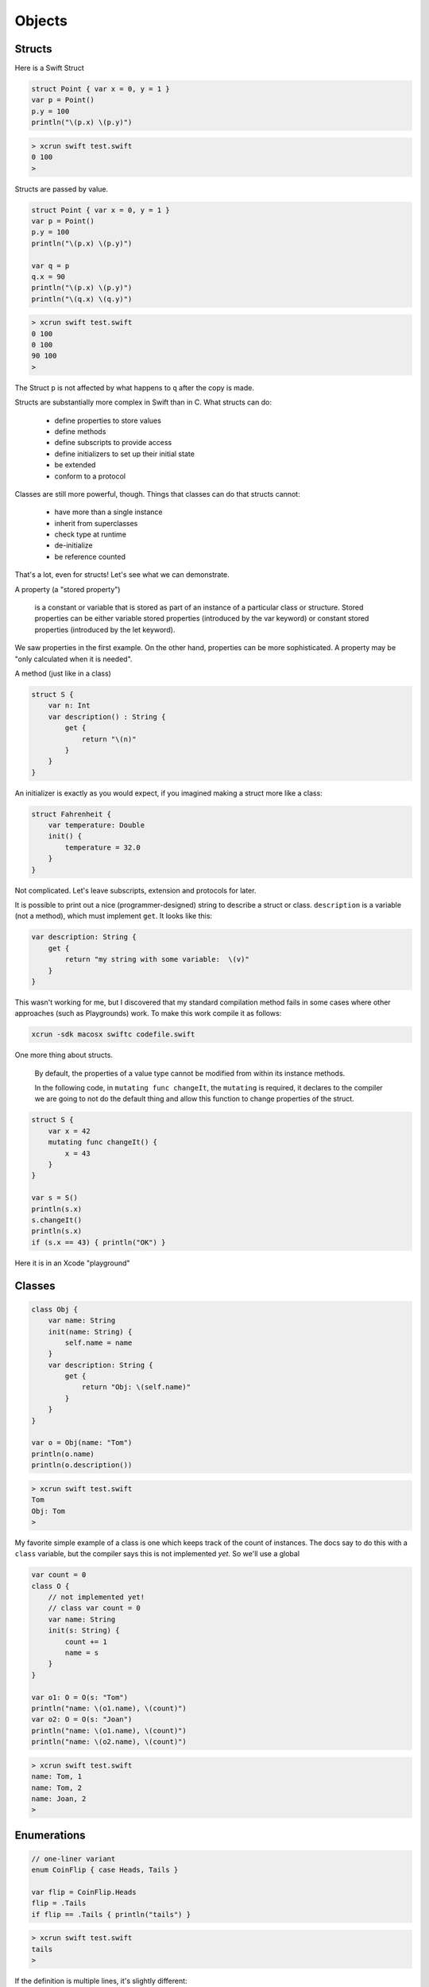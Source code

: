 .. _chapter4:

#######
Objects
#######

*******
Structs
*******

Here is a Swift Struct

.. sourcecode:: bash

    struct Point { var x = 0, y = 1 }
    var p = Point()
    p.y = 100
    println("\(p.x) \(p.y)")

.. sourcecode:: bash

    > xcrun swift test.swift
    0 100
    >

Structs are passed by value.

.. sourcecode:: bash

    struct Point { var x = 0, y = 1 }
    var p = Point()
    p.y = 100
    println("\(p.x) \(p.y)")

    var q = p
    q.x = 90
    println("\(p.x) \(p.y)")
    println("\(q.x) \(q.y)")

.. sourcecode:: bash

    > xcrun swift test.swift
    0 100
    0 100
    90 100
    >

The Struct ``p`` is not affected by what happens to ``q`` after the copy is made.

Structs are substantially more complex in Swift than in C.  What structs can do:

    - define properties to store values
    - define methods 
    - define subscripts to provide access
    - define initializers to set up their initial state
    - be extended
    - conform to a protocol

Classes are still more powerful, though.  Things that classes can do that structs cannot:

    - have more than a single instance
    - inherit from superclasses
    - check type at runtime
    - de-initialize
    - be reference counted

That's a lot, even for structs!  Let's see what we can demonstrate.

A property (a "stored property")

    is a constant or variable that is stored as part of an instance of a particular class or structure. Stored properties can be either variable stored properties (introduced by the var keyword) or constant stored properties (introduced by the let keyword).

We saw properties in the first example.  On the other hand, properties can be more sophisticated.  A property may be "only calculated when it is needed".

A method (just like in a class)

.. sourcecode:: bash

    struct S {
        var n: Int
        var description() : String {
            get {
                return "\(n)"
            }
        }
    }

An initializer is exactly as you would expect, if you imagined making a struct more like a class:

.. sourcecode:: bash

    struct Fahrenheit {
        var temperature: Double
        init() {
            temperature = 32.0
        }
    }

Not complicated.  Let's leave subscripts, extension and protocols for later.

It is possible to print out a nice (programmer-designed) string to describe a struct or class.  ``description`` is a variable (not a method), which must implement ``get``.  It looks like this:

.. sourcecode:: bash

    var description: String {
        get {
            return "my string with some variable:  \(v)"
        }
    }

This wasn't working for me, but I discovered that my standard compilation method fails in some cases where other approaches (such as Playgrounds) work.  To make this work compile it as follows:

.. sourcecode:: bash

    xcrun -sdk macosx swiftc codefile.swift

One more thing about structs.

    By default, the properties of a value type cannot be modified from within its instance methods.  
    
    In the following code, in ``mutating func changeIt``, the ``mutating`` is required, it declares to the compiler we are going to not do the default thing and allow this function to change properties of the struct.

.. sourcecode:: bash

    struct S {
        var x = 42
        mutating func changeIt() {
            x = 43
        }
    }

    var s = S()
    println(s.x)
    s.changeIt()
    println(s.x)
    if (s.x == 43) { println("OK") }

Here it is in an Xcode "playground"

.. image:: /figures/struct_pg.png
    :scale: 75 %

*******
Classes
*******

.. sourcecode:: bash

    class Obj {
        var name: String
        init(name: String) {
            self.name = name
        }
        var description: String {
            get {
                return "Obj: \(self.name)"
            }
        }
    }

    var o = Obj(name: "Tom")
    println(o.name)
    println(o.description())

.. sourcecode:: bash

    > xcrun swift test.swift 
    Tom
    Obj: Tom
    >

My favorite simple example of a class is one which keeps track of the count of instances.  The docs say to do this with a ``class`` variable, but the compiler says this is not implemented *yet*.  So we'll use a global

.. sourcecode:: bash

    var count = 0
    class O {
        // not implemented yet!
        // class var count = 0
        var name: String
        init(s: String) {
            count += 1
            name = s
        }
    }

    var o1: O = O(s: "Tom")
    println("name: \(o1.name), \(count)")
    var o2: O = O(s: "Joan")
    println("name: \(o1.name), \(count)")
    println("name: \(o2.name), \(count)")
    

.. sourcecode:: bash

    > xcrun swift test.swift
    name: Tom, 1
    name: Tom, 2
    name: Joan, 2
    >

************
Enumerations
************

.. sourcecode:: objective-c

    // one-liner variant
    enum CoinFlip { case Heads, Tails }

    var flip = CoinFlip.Heads
    flip = .Tails
    if flip == .Tails { println("tails") }
    
.. sourcecode:: objective-c

    > xcrun swift test.swift 
    tails
    > 

If the definition is multiple lines, it's slightly different:

.. sourcecode:: objective-c

    enum CompassPoint {
        case North
        case South
        case East
        case West
    }

    var directionToHead = CompassPoint.West
    directionToHead = .South

    switch directionToHead {
    case .North:
        println("Lots of planets have a north")
    case .South:
        println("Watch out for penguins")
    case .East:
        println("Where the sun rises")
    case .West:
        println("Where the skies are blue")
    }

.. sourcecode:: objective-c

    > xcrun swift test.swift 
    Watch out for penguins
    >
    
If you see a leading period on something (like ``.None``), it's an enumeration.

Enumerations in Swift are much more sophisticated than what you might be used to from other languages.

Here is an example based on the fact that bar-codes can be an array of 4 integers (UPCA) or a graphic that can be converted to a potentially very long String.  See the docs for details.

.. sourcecode:: objective-c

    enum Barcode {
        case UPCA(Int, Int, Int, Int)
        case QRCode(String)
    }

    var productBarcode = Barcode.UPCA(8, 85909, 51226, 3)
    productBarcode = .QRCode("ABCDEFGHIJKLMNOP")

    switch productBarcode {
        case .UPCA(let numberSystem, let manufacturer, let product, let check):
            println("UPC-A: \(numberSystem), \(manufacturer), \(product), \(check).")
        case .QRCode(let productCode):
            println("QR code: \(productCode).")
    }
    
.. sourcecode:: objective-c

    > xcrun swift test.swift 
    QR code: ABCDEFGHIJKLMNOP.
    >

Here are some other enum definitions from the docs that I haven't really made into full examples yet:

.. sourcecode:: objective-c

    enum ASCIIControlCharacter: Character {
        case Tab = "\t"
        Case LineFeed = "\n"
        Case CarriageReturn = "\r"
    }

    enum Planet: Int {
        case Mercury = 1, Venus, Earth, Mars, 
                          Jupiter, Saturn, Uranus, Neptune 
    }

And one of mine.

.. sourcecode:: objective-c

    enum Vector {
        case _3D(Int, Int, Int)
        case _2D(Int, Int)
        case _1D(Int)
    }

********
Closures
********

A closure is like function with no name.  You are going to use it right away, so it seems like a shame to waste a good name on it.  Sort of like Clint Eastwood

http://en.wikipedia.org/wiki/Man_with_No_Name

Maybe the simplest closure is the one I used in the chapter on sorting:

.. sourcecode:: bash

    var a = ["Chris", "Alex", "Barry"]
    a.sort { $0 < $1 }
    println(a)

.. sourcecode:: bash

    > xcrun swift x.swift 
    ["Alex", "Barry", "Chris"]
    >
    
The second line has a closure in it ``{ $0 < $1 }``.  It uses special built-in variables ``$0`` and ``$1`` and will be called with two arguments that are to be compared to each other.  

The ``<`` is our contribution.  We might as well have put ``>``, to sort in the reverse order. 

We could do this more explicitly as:

.. sourcecode:: bash

    { (a: String, b: String) -> Boolean 
        in return a < b }

Or fairly compactly as

.. sourcecode:: bash

    { a,b in a < b }

The Array class function ``map`` takes a function and applies it to each member of the array.  Here is a first example, using ``map`` with a function (rather than a closure):

.. sourcecode:: bash

    var a = ["a","b","c"]
    func star (s: String) -> String {
        return s + "*" 
    }
    let result = a.map(star)
    println(result)

.. sourcecode:: bash

    > xcrun swift x.swift 
    [a*, b*, c*]
    >

Now, maybe we don't expect to want to reuse ``star`` in any other place.  Or... well, there are some common usages we can talk about in a bit.  So modify the example to use a closure:

.. sourcecode:: bash

    var a = ["a","b","c"]
    let result = a.map({
        (s: String) -> String in
        return s + "*" 
        })
    
    println(result)

This second version (above) gives the same result as the first.  The keyword ``in`` separates the argument list and return type from the body.

Here is another example:

.. sourcecode:: bash

    var a = [20, 19, 7, 12]
    let result = a.map({
        (number: Int) -> Int in
        let result = 3 * number
        return result
        })

    println(result)
    
    .. sourcecode:: bash
    
    > xcrun swift x.swift 
    [60, 57, 21, 36]
    >

The rules allow you to omit things if they're obvious.  In the above example, we can omit the argument type since it's obvious from the array we use:

.. sourcecode:: bash

    var a = [20, 19, 7, 12]
    let result = a.map({
        number -> Int in
        let result = 3 * number
        return result
        })
    
You can omit the return type because it is also obvious (but you must omit the ``-> Int``, the variable ``result`` and the ``return`` statement).

.. sourcecode:: bash
    
    var a = [20, 19, 7, 12]
    let result = a.map({
        number in 3 * number
        })

Similarly, for the other example this works:

.. sourcecode:: bash

    var a = ["a","b","c"]
    let result = a.map({ s in s + "*" })
    println(result)
        
        
        
